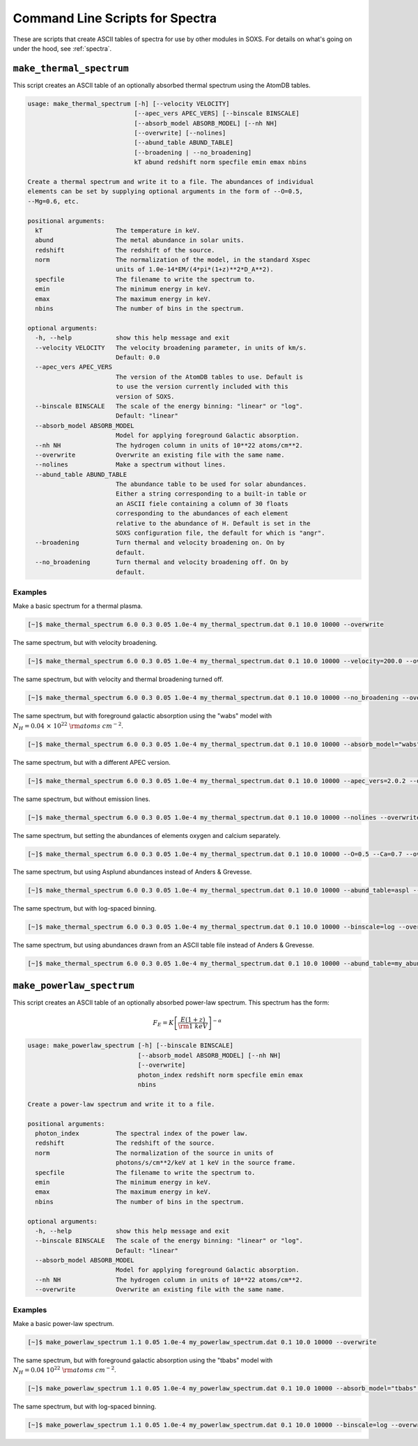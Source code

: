 .. _cmd-spectra:

Command Line Scripts for Spectra
================================

These are scripts that create ASCII tables of spectra for use by other 
modules in SOXS. For details on what's going on under the hood, see :ref:`spectra`.

.. _cmd-make-thermal-spectrum:

``make_thermal_spectrum``
-------------------------

This script creates an ASCII table of an optionally absorbed thermal spectrum 
using the AtomDB tables.

.. code-block:: text

    usage: make_thermal_spectrum [-h] [--velocity VELOCITY]
                                 [--apec_vers APEC_VERS] [--binscale BINSCALE]
                                 [--absorb_model ABSORB_MODEL] [--nh NH]
                                 [--overwrite] [--nolines]
                                 [--abund_table ABUND_TABLE]
                                 [--broadening | --no_broadening]
                                 kT abund redshift norm specfile emin emax nbins
    
    Create a thermal spectrum and write it to a file. The abundances of individual
    elements can be set by supplying optional arguments in the form of --O=0.5,
    --Mg=0.6, etc.
    
    positional arguments:
      kT                    The temperature in keV.
      abund                 The metal abundance in solar units.
      redshift              The redshift of the source.
      norm                  The normalization of the model, in the standard Xspec
                            units of 1.0e-14*EM/(4*pi*(1+z)**2*D_A**2).
      specfile              The filename to write the spectrum to.
      emin                  The minimum energy in keV.
      emax                  The maximum energy in keV.
      nbins                 The number of bins in the spectrum.
    
    optional arguments:
      -h, --help            show this help message and exit
      --velocity VELOCITY   The velocity broadening parameter, in units of km/s.
                            Default: 0.0
      --apec_vers APEC_VERS
                            The version of the AtomDB tables to use. Default is
                            to use the version currently included with this
                            version of SOXS.
      --binscale BINSCALE   The scale of the energy binning: "linear" or "log".
                            Default: "linear"
      --absorb_model ABSORB_MODEL
                            Model for applying foreground Galactic absorption.
      --nh NH               The hydrogen column in units of 10**22 atoms/cm**2.
      --overwrite           Overwrite an existing file with the same name.
      --nolines             Make a spectrum without lines.
      --abund_table ABUND_TABLE
                            The abundance table to be used for solar abundances.
                            Either a string corresponding to a built-in table or
                            an ASCII fiele containing a column of 30 floats
                            corresponding to the abundances of each element
                            relative to the abundance of H. Default is set in the 
                            SOXS configuration file, the default for which is "angr".
      --broadening          Turn thermal and velocity broadening on. On by
                            default.
      --no_broadening       Turn thermal and velocity broadening off. On by
                            default.

Examples
++++++++

Make a basic spectrum for a thermal plasma. 

.. code-block:: bash

    [~]$ make_thermal_spectrum 6.0 0.3 0.05 1.0e-4 my_thermal_spectrum.dat 0.1 10.0 10000 --overwrite

The same spectrum, but with velocity broadening.

.. code-block:: bash

    [~]$ make_thermal_spectrum 6.0 0.3 0.05 1.0e-4 my_thermal_spectrum.dat 0.1 10.0 10000 --velocity=200.0 --overwrite

The same spectrum, but with velocity and thermal broadening turned off.

.. code-block:: bash

    [~]$ make_thermal_spectrum 6.0 0.3 0.05 1.0e-4 my_thermal_spectrum.dat 0.1 10.0 10000 --no_broadening --overwrite

The same spectrum, but with foreground galactic absorption using the "wabs" model
with :math:`N_H = 0.04~\times~10^{22}~\rm{atoms~cm^{-2}}`.

.. code-block:: bash

    [~]$ make_thermal_spectrum 6.0 0.3 0.05 1.0e-4 my_thermal_spectrum.dat 0.1 10.0 10000 --absorb_model="wabs" --nh 0.04 --overwrite

The same spectrum, but with a different APEC version.

.. code-block:: bash

    [~]$ make_thermal_spectrum 6.0 0.3 0.05 1.0e-4 my_thermal_spectrum.dat 0.1 10.0 10000 --apec_vers=2.0.2 --overwrite

The same spectrum, but without emission lines. 

.. code-block:: bash

    [~]$ make_thermal_spectrum 6.0 0.3 0.05 1.0e-4 my_thermal_spectrum.dat 0.1 10.0 10000 --nolines --overwrite

The same spectrum, but setting the abundances of elements oxygen and calcium separately.

.. code-block:: bash

    [~]$ make_thermal_spectrum 6.0 0.3 0.05 1.0e-4 my_thermal_spectrum.dat 0.1 10.0 10000 --O=0.5 --Ca=0.7 --overwrite

The same spectrum, but using Asplund abundances instead of Anders & Grevesse.

.. code-block:: bash

    [~]$ make_thermal_spectrum 6.0 0.3 0.05 1.0e-4 my_thermal_spectrum.dat 0.1 10.0 10000 --abund_table=aspl --overwrite

The same spectrum, but with log-spaced binning.

.. code-block:: bash

    [~]$ make_thermal_spectrum 6.0 0.3 0.05 1.0e-4 my_thermal_spectrum.dat 0.1 10.0 10000 --binscale=log --overwrite

The same spectrum, but using abundances drawn from an ASCII table file instead of Anders & Grevesse.

.. code-block:: bash

    [~]$ make_thermal_spectrum 6.0 0.3 0.05 1.0e-4 my_thermal_spectrum.dat 0.1 10.0 10000 --abund_table=my_abund.dat --overwrite

``make_powerlaw_spectrum``
--------------------------

This script creates an ASCII table of an optionally absorbed power-law spectrum. This spectrum has the
form:

.. math::

    F_E = K\left[\frac{E(1+z)}{{\rm 1~keV}}\right]^{-\alpha}

.. code-block:: text

    usage: make_powerlaw_spectrum [-h] [--binscale BINSCALE]
                                  [--absorb_model ABSORB_MODEL] [--nh NH]
                                  [--overwrite]
                                  photon_index redshift norm specfile emin emax
                                  nbins
    
    Create a power-law spectrum and write it to a file.
    
    positional arguments:
      photon_index          The spectral index of the power law.
      redshift              The redshift of the source.
      norm                  The normalization of the source in units of
                            photons/s/cm**2/keV at 1 keV in the source frame.
      specfile              The filename to write the spectrum to.
      emin                  The minimum energy in keV.
      emax                  The maximum energy in keV.
      nbins                 The number of bins in the spectrum.
    
    optional arguments:
      -h, --help            show this help message and exit
      --binscale BINSCALE   The scale of the energy binning: "linear" or "log".
                            Default: "linear"
      --absorb_model ABSORB_MODEL
                            Model for applying foreground Galactic absorption.
      --nh NH               The hydrogen column in units of 10**22 atoms/cm**2.
      --overwrite           Overwrite an existing file with the same name.

Examples
++++++++

Make a basic power-law spectrum. 

.. code-block:: bash

    [~]$ make_powerlaw_spectrum 1.1 0.05 1.0e-4 my_powerlaw_spectrum.dat 0.1 10.0 10000 --overwrite

The same spectrum, but with foreground galactic absorption using the "tbabs" model
with :math:`N_H = 0.04~10^{22}~\rm{atoms~cm^{-2}}`.

.. code-block:: bash

    [~]$ make_powerlaw_spectrum 1.1 0.05 1.0e-4 my_powerlaw_spectrum.dat 0.1 10.0 10000 --absorb_model="tbabs" --nh 0.04 --overwrite

The same spectrum, but with log-spaced binning.

.. code-block:: bash

    [~]$ make_powerlaw_spectrum 1.1 0.05 1.0e-4 my_powerlaw_spectrum.dat 0.1 10.0 10000 --binscale=log --overwrite
